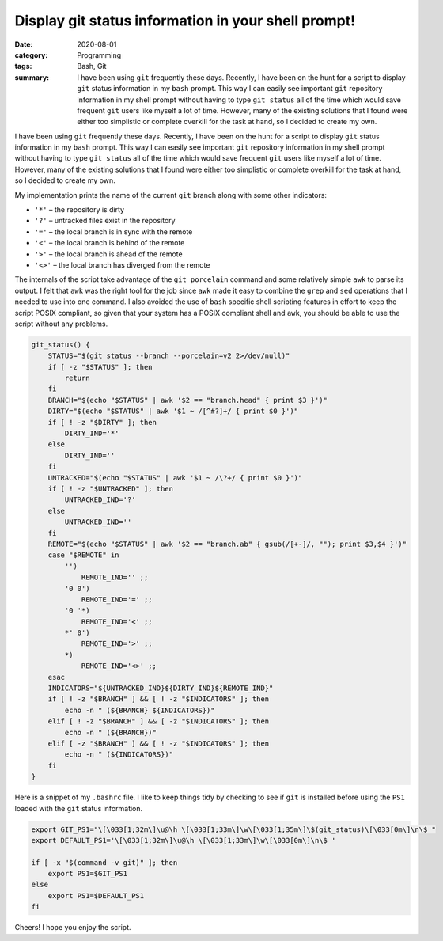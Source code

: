 Display git status information in your shell prompt!
####################################################

:date: 2020-08-01
:category: Programming
:tags: Bash, Git
:summary: I have been using ``git`` frequently these days. Recently, I have been on the hunt for a script to display ``git`` status information in my ``bash`` prompt. This way I can easily see important ``git`` repository information in my shell prompt without having to type ``git status`` all of the time which would save frequent ``git`` users like myself a lot of time. However, many of the existing solutions that I found were either too simplistic or complete overkill for the task at hand, so I decided to create my own.

I have been using ``git`` frequently these days. Recently, I have been on the hunt for a script to display ``git`` status information in my ``bash`` prompt. This way I can easily see important ``git`` repository information in my shell prompt without having to type ``git status`` all of the time which would save frequent ``git`` users like myself a lot of time. However, many of the existing solutions that I found were either too simplistic or complete overkill for the task at hand, so I decided to create my own.

My implementation prints the name of the current ``git`` branch along with some other indicators:

* ``'*'`` – the repository is dirty
* ``'?'`` – untracked files exist in the repository
* ``'='`` – the local branch is in sync with the remote
* ``'<'`` – the local branch is behind of the remote
* ``'>'`` – the local branch is ahead of the remote
* ``'<>'`` – the local branch has diverged from the remote

The internals of the script take advantage of the ``git porcelain`` command and some relatively simple ``awk`` to parse its output. I felt that ``awk`` was the right tool for the job since ``awk`` made it easy to combine the ``grep`` and ``sed`` operations that I needed to use into one command. I also avoided the use of ``bash`` specific shell scripting features in effort to keep the script POSIX compliant, so given that your system has a POSIX compliant shell and ``awk``, you should be able to use the script without any problems.

.. code-block:: bash

   git_status() {
       STATUS="$(git status --branch --porcelain=v2 2>/dev/null)"
       if [ -z "$STATUS" ]; then
           return
       fi
       BRANCH="$(echo "$STATUS" | awk '$2 == "branch.head" { print $3 }')"
       DIRTY="$(echo "$STATUS" | awk '$1 ~ /[^#?]+/ { print $0 }')"
       if [ ! -z "$DIRTY" ]; then
           DIRTY_IND='*'
       else
           DIRTY_IND=''
       fi
       UNTRACKED="$(echo "$STATUS" | awk '$1 ~ /\?+/ { print $0 }')"
       if [ ! -z "$UNTRACKED" ]; then
           UNTRACKED_IND='?'
       else
           UNTRACKED_IND=''
       fi
       REMOTE="$(echo "$STATUS" | awk '$2 == "branch.ab" { gsub(/[+-]/, ""); print $3,$4 }')"
       case "$REMOTE" in
           '')
               REMOTE_IND='' ;;
           '0 0')
               REMOTE_IND='=' ;;
           '0 '*)
               REMOTE_IND='<' ;;
           *' 0')
               REMOTE_IND='>' ;;
           *)
               REMOTE_IND='<>' ;;
       esac
       INDICATORS="${UNTRACKED_IND}${DIRTY_IND}${REMOTE_IND}"
       if [ ! -z "$BRANCH" ] && [ ! -z "$INDICATORS" ]; then
           echo -n " (${BRANCH} ${INDICATORS})"
       elif [ ! -z "$BRANCH" ] && [ -z "$INDICATORS" ]; then
           echo -n " (${BRANCH})"
       elif [ -z "$BRANCH" ] && [ ! -z "$INDICATORS" ]; then
           echo -n " (${INDICATORS})"
       fi
   }

Here is a snippet of my ``.bashrc`` file. I like to keep things tidy by checking to see if ``git`` is installed before using the ``PS1`` loaded with the ``git`` status information.

.. code-block:: bash

   export GIT_PS1="\[\033[1;32m\]\u@\h \[\033[1;33m\]\w\[\033[1;35m\]\$(git_status)\[\033[0m\]\n\$ "
   export DEFAULT_PS1='\[\033[1;32m\]\u@\h \[\033[1;33m\]\w\[\033[0m\]\n\$ '

   if [ -x "$(command -v git)" ]; then
       export PS1=$GIT_PS1
   else
       export PS1=$DEFAULT_PS1
   fi

Cheers! I hope you enjoy the script.
